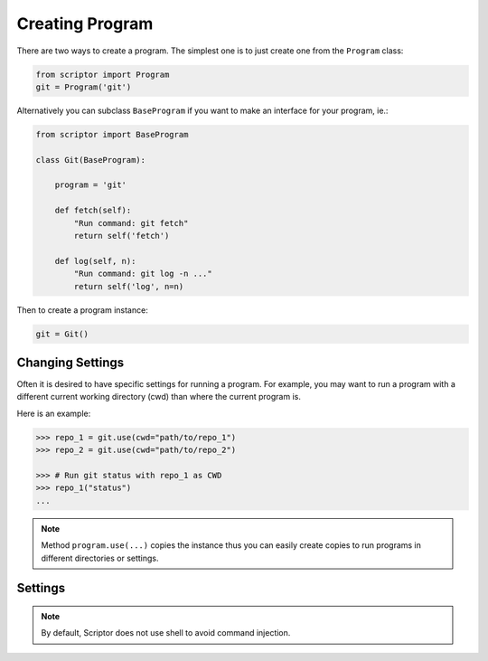 Creating Program
================

There are two ways to create a program.
The simplest one is to just create one 
from the ``Program`` class:

.. code-block:: python

    from scriptor import Program
    git = Program('git')

Alternatively you can subclass ``BaseProgram``
if you want to make an interface for your 
program, ie.:

.. code-block:: python

    from scriptor import BaseProgram

    class Git(BaseProgram):

        program = 'git'

        def fetch(self):
            "Run command: git fetch"
            return self('fetch')

        def log(self, n):
            "Run command: git log -n ..."
            return self('log', n=n)

Then to create a program instance:

.. code-block:: python

    git = Git()

Changing Settings
-----------------

Often it is desired to have specific settings 
for running a program. For example, you may 
want to run a program with a different current 
working directory (cwd) than where the current 
program is.

Here is an example:

.. code-block:: python

    >>> repo_1 = git.use(cwd="path/to/repo_1")
    >>> repo_2 = git.use(cwd="path/to/repo_2")

    >>> # Run git status with repo_1 as CWD
    >>> repo_1("status")
    ...

.. note::

    Method ``program.use(...)`` copies the instance
    thus you can easily create copies to run programs
    in different directories or settings.

Settings
--------

.. glossary::

    cwd
        Current working directory used for running the program.
        By default same as current.

    timeout
        Number of seconds to wait before terminating the program
        due to timeout. By default None.

    arg_form: ``'long'``, ``'short'`` or ``None``
        Form of the argument, either ``long`` or ``short``. 
        If ``None``, the argument form is interpret from the length 
        of the key. By default None.

    default_kwargs: Dict
        Default keyword arguments to pass all calls.

    output_type: ``'str'`` or ``'bytes'``
        Type of the program output (stdout), either ``'str'`` or 
        ``'bytes'``. By default ``'str'``.

    output_parser: callable
        Output parser. By default None.
    
.. note::

    By default, Scriptor does not use shell to avoid command injection.